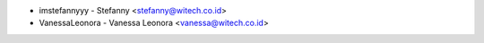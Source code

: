 -  imstefannyyy - Stefanny <stefanny@witech.co.id>
-  VanessaLeonora - Vanessa Leonora <vanessa@witech.co.id>